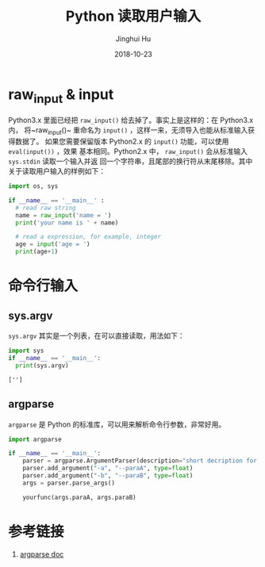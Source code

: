 #+TITLE: Python 读取用户输入
#+AUTHOR: Jinghui Hu
#+EMAIL: hujinghui@buaa.edu.cn
#+DATE: 2018-10-23
#+TAGS: python programming input


* raw_input & input

Python3.x 里面已经把 ~raw_input()~ 给去掉了。事实上是这样的：在 Python3.x 内，
将~raw_input()~ 重命名为 ~input()~ ，这样一来，无须导入也能从标准输入获得数据了。
如果您需要保留版本 Python2.x 的 ~input()~ 功能，可以使用 ~eval(input())~ ，效果
基本相同。Python2.x 中， ~raw_input()~ 会从标准输入 ~sys.stdin~ 读取一个输入并返
回一个字符串，且尾部的换行符从末尾移除。其中关于读取用户输入的样例如下：

#+BEGIN_SRC python :preamble "# -*- coding: utf-8 -*-" :session default
  import os, sys

  if __name__ == '__main__' :
    # read raw string
    name = raw_input('name = ')
    print('your name is ' + name)

    # read a expression, for example, integer
    age = input('age = ')
    print(age+1)
#+END_SRC


* 命令行输入

** sys.argv

~sys.argv~ 其实是一个列表，在可以直接读取，用法如下：

#+BEGIN_SRC python :preamble "# -*- coding: utf-8 -*-" :exports both :session default :results output pp
  import sys
  if __name__ == '__main__':
    print(sys.argv)
#+END_SRC

#+RESULTS:
: ['']

** argparse

~argparse~ 是 Python 的标准库，可以用来解析命令行参数，非常好用。

#+BEGIN_SRC python :preamble "# -*- coding: utf-8 -*-" :exports both :session default :results output pp
  import argparse

  if __name__ == '__main__':
      parser = argparse.ArgumentParser(description="short decription for this command.")
      parser.add_argument("-a", "--paraA", type=float)
      parser.add_argument("-b", "--paraB", type=float)
      args = parser.parse_args()

      yourfunc(args.paraA, args.paraB)
#+END_SRC


* 参考链接

1. [[https://docs.python.org/3/library/argparse.html][argparse doc]]
